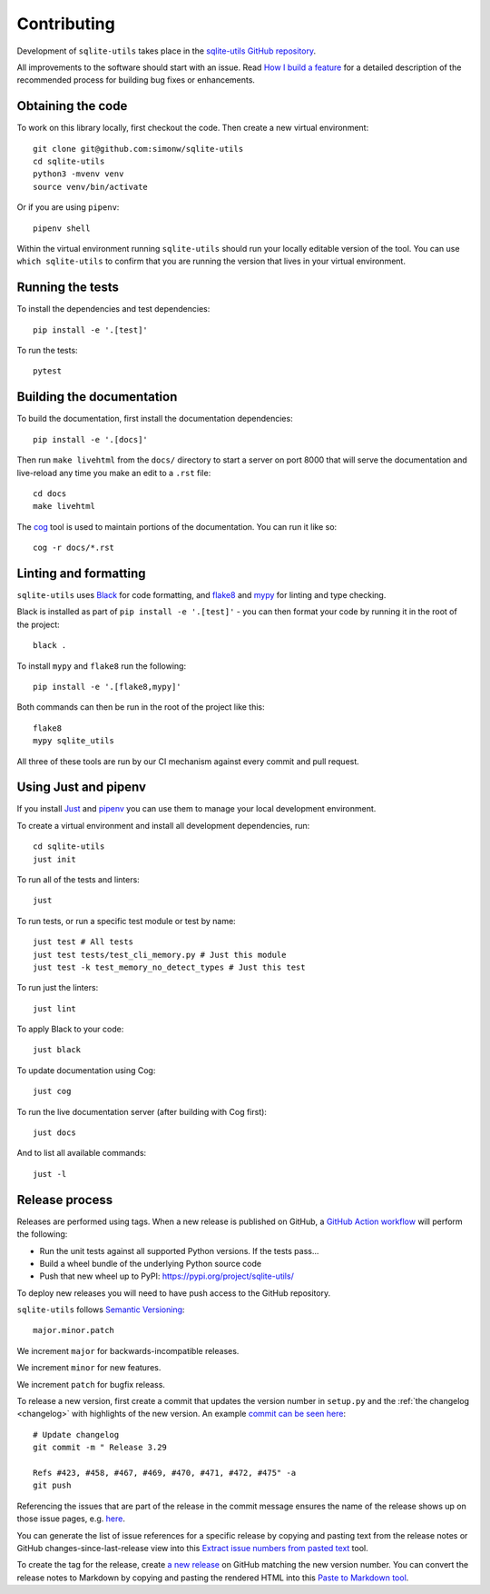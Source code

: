 .. _contributing:

==============
 Contributing
==============

Development of ``sqlite-utils`` takes place in the `sqlite-utils GitHub repository <https://github.com/simonw/sqlite-utils>`__.

All improvements to the software should start with an issue. Read `How I build a feature <https://simonwillison.net/2022/Jan/12/how-i-build-a-feature/>`__ for a detailed description of the recommended process for building bug fixes or enhancements.

.. _contributing_checkout:

Obtaining the code
==================

To work on this library locally, first checkout the code. Then create a new virtual environment::

    git clone git@github.com:simonw/sqlite-utils
    cd sqlite-utils
    python3 -mvenv venv
    source venv/bin/activate

Or if you are using ``pipenv``::

    pipenv shell

Within the virtual environment running ``sqlite-utils`` should run your locally editable version of the tool. You can use ``which sqlite-utils`` to confirm that you are running the version that lives in your virtual environment.

.. _contributing_tests:

Running the tests
=================

To install the dependencies and test dependencies::

    pip install -e '.[test]'

To run the tests::

    pytest

.. _contributing_docs:

Building the documentation
==========================

To build the documentation, first install the documentation dependencies::

    pip install -e '.[docs]'

Then run ``make livehtml`` from the ``docs/`` directory to start a server on port 8000 that will serve the documentation and live-reload any time you make an edit to a ``.rst`` file::

    cd docs
    make livehtml

The `cog <https://github.com/nedbat/cog>`__ tool is used to maintain portions of the documentation. You can run it like so::

    cog -r docs/*.rst

.. _contributing_linting:

Linting and formatting
======================

``sqlite-utils`` uses `Black <https://black.readthedocs.io/>`__ for code formatting, and `flake8 <https://flake8.pycqa.org/>`__ and `mypy <https://mypy.readthedocs.io/>`__ for linting and type checking.

Black is installed as part of ``pip install -e '.[test]'`` - you can then format your code by running it in the root of the project::

    black .

To install ``mypy`` and ``flake8`` run the following::

    pip install -e '.[flake8,mypy]'

Both commands can then be run in the root of the project like this::

    flake8
    mypy sqlite_utils

All three of these tools are run by our CI mechanism against every commit and pull request.

Using Just and pipenv
=====================

If you install `Just <https://github.com/casey/just>`__ and `pipenv <https://pipenv.pypa.io/>`__ you can use them to manage your local development environment.

To create a virtual environment and install all development dependencies, run::

    cd sqlite-utils
    just init

To run all of the tests and linters::

    just

To run tests, or run a specific test module or test by name::

    just test # All tests
    just test tests/test_cli_memory.py # Just this module
    just test -k test_memory_no_detect_types # Just this test

To run just the linters::

    just lint

To apply Black to your code::

    just black

To update documentation using Cog::

    just cog

To run the live documentation server (after building with Cog first)::

    just docs

And to list all available commands::

    just -l

.. _release_process:

Release process
===============

Releases are performed using tags. When a new release is published on GitHub, a `GitHub Action workflow <https://github.com/simonw/sqlite-utils/blob/main/.github/workflows/publish.yml>`__ will perform the following:

* Run the unit tests against all supported Python versions. If the tests pass...
* Build a wheel bundle of the underlying Python source code
* Push that new wheel up to PyPI: https://pypi.org/project/sqlite-utils/

To deploy new releases you will need to have push access to the GitHub repository.

``sqlite-utils`` follows `Semantic Versioning <https://semver.org/>`__::

    major.minor.patch

We increment ``major`` for backwards-incompatible releases.

We increment ``minor`` for new features.

We increment ``patch`` for bugfix releass.

To release a new version, first create a commit that updates the version number in ``setup.py`` and the :ref:`the changelog <changelog>` with highlights of the new version. An example `commit can be seen here <https://github.com/simonw/sqlite-utils/commit/b491f22d817836829965516983a3f4c3c72c05fc>`__::

    # Update changelog
    git commit -m " Release 3.29

    Refs #423, #458, #467, #469, #470, #471, #472, #475" -a
    git push

Referencing the issues that are part of the release in the commit message ensures the name of the release shows up on those issue pages, e.g. `here <https://github.com/simonw/sqlite-utils/issues/458#ref-commit-b491f22>`__.

You can generate the list of issue references for a specific release by copying and pasting text from the release notes or GitHub changes-since-last-release view into this `Extract issue numbers from pasted text <https://observablehq.com/@simonw/extract-issue-numbers-from-pasted-text>`__ tool.

To create the tag for the release, create `a new release <https://github.com/simonw/sqlite-utils/releases/new>`__ on GitHub matching the new version number. You can convert the release notes to Markdown by copying and pasting the rendered HTML into this `Paste to Markdown tool <https://euangoddard.github.io/clipboard2markdown/>`__.
